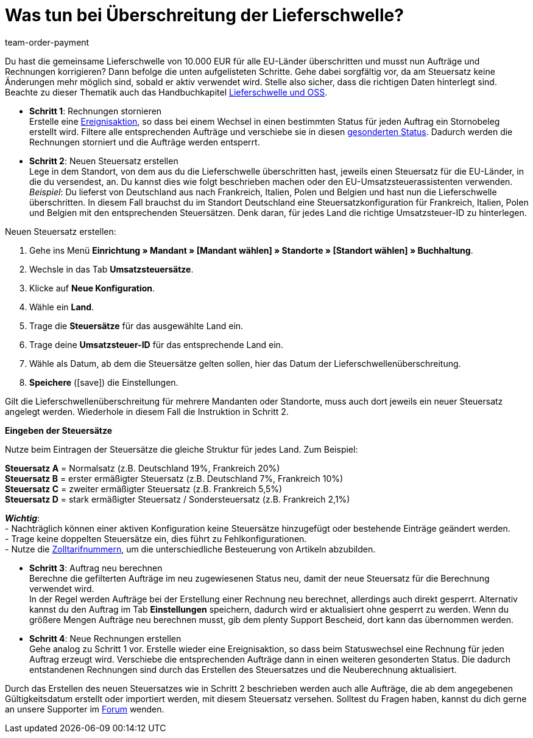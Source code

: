 = Was tun bei Überschreitung der Lieferschwelle?
:lang: de
:position: 50
:url: auftraege/faq/ueberschreitung-lieferschwelle
:id: 2SGCUHA
:keywords: Lieferschwellenüberschreitung, Überschreitung der Lieferschwelle, Lieferschwelle
:author: team-order-payment

Du hast die gemeinsame Lieferschwelle von 10.000 EUR für alle EU-Länder überschritten und musst nun Aufträge und Rechnungen korrigieren? Dann befolge die unten aufgelisteten Schritte. Gehe dabei sorgfältig vor, da am Steuersatz keine Änderungen mehr möglich sind, sobald er aktiv verwendet wird. Stelle also sicher, dass die richtigen Daten hinterlegt sind. +
Beachte zu dieser Thematik auch das Handbuchkapitel <<auftraege/buchhaltung#525, Lieferschwelle und OSS>>.

* *Schritt 1*: Rechnungen stornieren +
Erstelle eine <<automatisierung/ereignisaktionen#100, Ereignisaktion>>, so dass bei einem Wechsel in einen bestimmten Status für jeden Auftrag ein Stornobeleg erstellt wird. Filtere alle entsprechenden Aufträge und verschiebe sie in diesen <<auftraege/auftraege-verwalten#1230, gesonderten Status>>. Dadurch werden die Rechnungen storniert und die Aufträge werden entsperrt.

* *Schritt 2*: Neuen Steuersatz erstellen +
Lege in dem Standort, von dem aus du die Lieferschwelle überschritten hast, jeweils einen Steuersatz für die EU-Länder, in die du versendest, an. Du kannst dies wie folgt beschrieben machen oder den EU-Umsatzsteuerassistenten verwenden. +
_Beispiel_: Du lieferst von Deutschland aus nach Frankreich, Italien, Polen und Belgien und hast nun die Lieferschwelle überschritten. In diesem Fall brauchst du im Standort Deutschland eine Steuersatzkonfiguration für Frankreich, Italien, Polen und Belgien mit den entsprechenden Steuersätzen. Denk daran, für jedes Land die richtige Umsatzsteuer-ID zu hinterlegen.

[.instruction]
Neuen Steuersatz erstellen:

. Gehe ins Menü *Einrichtung » Mandant » [Mandant wählen] » Standorte » [Standort wählen] » Buchhaltung*.
. Wechsle in das Tab *Umsatzsteuersätze*.
. Klicke auf *Neue Konfiguration*.
. Wähle ein *Land*.
. Trage die *Steuersätze* für das ausgewählte Land ein.
. Trage deine *Umsatzsteuer-ID* für das entsprechende Land ein.
. Wähle als Datum, ab dem die Steuersätze gelten sollen, hier das Datum der Lieferschwellenüberschreitung.
. *Speichere* (icon:save[role="green"]) die Einstellungen.

Gilt die Lieferschwellenüberschreitung für mehrere Mandanten oder Standorte, muss auch dort jeweils ein neuer Steuersatz angelegt werden. Wiederhole in diesem Fall die Instruktion in Schritt 2.

[.collapseBox]
.*Eingeben der Steuersätze*
--
Nutze beim Eintragen der Steuersätze die gleiche Struktur für jedes Land. Zum Beispiel:

*Steuersatz A* = Normalsatz (z.B. Deutschland 19%, Frankreich 20%) +
*Steuersatz B* = erster ermäßigter Steuersatz (z.B. Deutschland 7%, Frankreich 10%) +
*Steuersatz C* = zweiter ermäßigter Steuersatz (z.B. Frankreich 5,5%) +
*Steuersatz D* = stark ermäßigter Steuersatz / Sondersteuersatz (z.B. Frankreich 2,1%)

*_Wichtig_*: +
- Nachträglich können einer aktiven Konfiguration keine Steuersätze hinzugefügt oder bestehende Einträge geändert werden. +
- Trage keine doppelten Steuersätze ein, dies führt zu Fehlkonfigurationen. +
- Nutze die <<auftraege/buchhaltung#620, Zolltarifnummern>>, um die unterschiedliche Besteuerung von Artikeln abzubilden. +
--

* *Schritt 3*: Auftrag neu berechnen +
Berechne die gefilterten Aufträge im neu zugewiesenen Status neu, damit der neue Steuersatz für die Berechnung verwendet wird. +
In der Regel werden Aufträge bei der Erstellung einer Rechnung neu berechnet, allerdings auch direkt gesperrt. Alternativ kannst du den Auftrag im Tab *Einstellungen* speichern, dadurch wird er aktualisiert ohne gesperrt zu werden. Wenn du größere Mengen Aufträge neu berechnen musst, gib dem plenty Support Bescheid, dort kann das übernommen werden.

* *Schritt 4*: Neue Rechnungen erstellen +
Gehe analog zu Schritt 1 vor. Erstelle wieder eine Ereignisaktion, so dass beim Statuswechsel eine Rechnung für jeden Auftrag erzeugt wird. Verschiebe die entsprechenden Aufträge dann in einen weiteren gesonderten Status. Die dadurch entstandenen Rechnungen sind durch das Erstellen des Steuersatzes und die Neuberechnung aktualisiert.

Durch das Erstellen des neuen Steuersatzes wie in Schritt 2 beschrieben werden auch alle Aufträge, die ab dem angegebenen Gültigkeitsdatum erstellt oder importiert werden, mit diesem Steuersatz versehen. Solltest du Fragen haben, kannst du dich gerne an unsere Supporter im link:https://forum.plentymarkets.com/[Forum] wenden.
